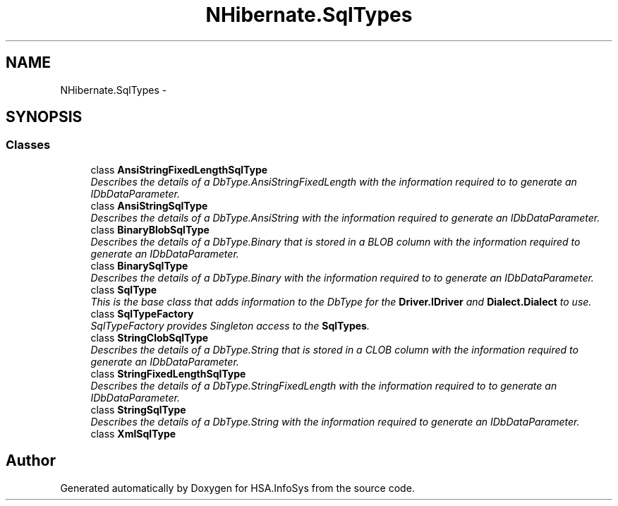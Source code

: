 .TH "NHibernate.SqlTypes" 3 "Fri Jul 5 2013" "Version 1.0" "HSA.InfoSys" \" -*- nroff -*-
.ad l
.nh
.SH NAME
NHibernate.SqlTypes \- 
.SH SYNOPSIS
.br
.PP
.SS "Classes"

.in +1c
.ti -1c
.RI "class \fBAnsiStringFixedLengthSqlType\fP"
.br
.RI "\fIDescribes the details of a DbType\&.AnsiStringFixedLength with the information required to to generate an IDbDataParameter\&. \fP"
.ti -1c
.RI "class \fBAnsiStringSqlType\fP"
.br
.RI "\fIDescribes the details of a DbType\&.AnsiString with the information required to generate an IDbDataParameter\&. \fP"
.ti -1c
.RI "class \fBBinaryBlobSqlType\fP"
.br
.RI "\fIDescribes the details of a DbType\&.Binary that is stored in a BLOB column with the information required to generate an IDbDataParameter\&. \fP"
.ti -1c
.RI "class \fBBinarySqlType\fP"
.br
.RI "\fIDescribes the details of a DbType\&.Binary with the information required to to generate an IDbDataParameter\&. \fP"
.ti -1c
.RI "class \fBSqlType\fP"
.br
.RI "\fIThis is the base class that adds information to the DbType for the \fBDriver\&.IDriver\fP and \fBDialect\&.Dialect\fP to use\&. \fP"
.ti -1c
.RI "class \fBSqlTypeFactory\fP"
.br
.RI "\fISqlTypeFactory provides Singleton access to the \fBSqlTypes\fP\&. \fP"
.ti -1c
.RI "class \fBStringClobSqlType\fP"
.br
.RI "\fIDescribes the details of a DbType\&.String that is stored in a CLOB column with the information required to generate an IDbDataParameter\&. \fP"
.ti -1c
.RI "class \fBStringFixedLengthSqlType\fP"
.br
.RI "\fIDescribes the details of a DbType\&.StringFixedLength with the information required to to generate an IDbDataParameter\&. \fP"
.ti -1c
.RI "class \fBStringSqlType\fP"
.br
.RI "\fIDescribes the details of a DbType\&.String with the information required to generate an IDbDataParameter\&. \fP"
.ti -1c
.RI "class \fBXmlSqlType\fP"
.br
.in -1c
.SH "Author"
.PP 
Generated automatically by Doxygen for HSA\&.InfoSys from the source code\&.

